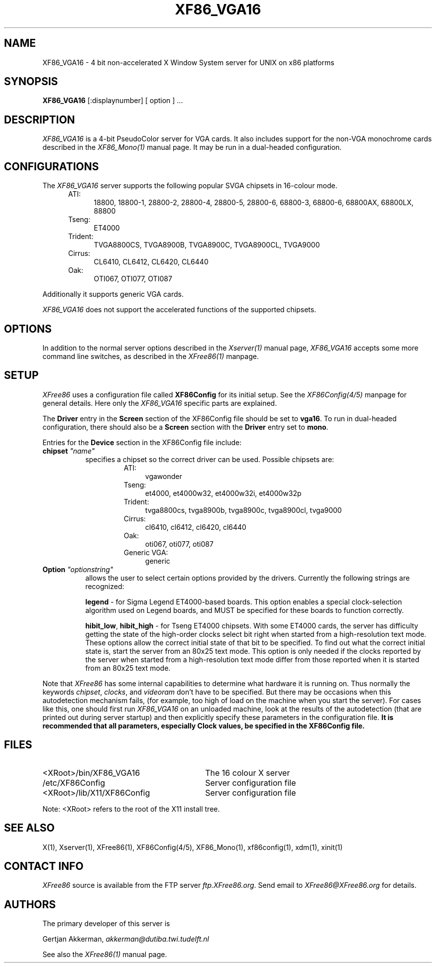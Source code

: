 .\" $XConsortium: XF86_VGA16.man,v 1.5 95/01/23 15:33:31 kaleb Exp $
.\" $XFree86: xc/programs/Xserver/hw/xfree86/XF86_VGA16.man,v 3.7 1995/01/21 07:14:26 dawes Exp $
.TH XF86_VGA16 1 "Version 3.1.1"  "XFree86"
.SH NAME
XF86_VGA16 - 4 bit non-accelerated X Window System server for UNIX on
x86 platforms
.SH SYNOPSIS
.B XF86_VGA16
[:displaynumber] [ option ] ...
.SH DESCRIPTION
.I XF86_VGA16
is a 4-bit PseudoColor server for VGA cards.  It also includes support for
the non-VGA monochrome cards described in the \fIXF86_Mono(1)\fP manual
page.  It may be run in a dual-headed configuration.
.PP
.SH CONFIGURATIONS
.PP
The
.I XF86_VGA16
server supports the following popular SVGA chipsets in 16-colour mode.
.RS .5i
.TP 4
ATI:
18800, 18800-1, 28800-2, 28800-4, 28800-5, 28800-6, 68800-3, 68800-6, 68800AX,
68800LX, 88800
.TP 4
Tseng:
ET4000
.TP 4
Trident:
TVGA8800CS, TVGA8900B, TVGA8900C, TVGA8900CL, TVGA9000
.TP 4
Cirrus:
CL6410, CL6412, CL6420, CL6440
.TP 4
Oak:
OTI067, OTI077, OTI087
.RE
.PP
Additionally it
supports generic VGA cards.
.PP
.I XF86_VGA16
does not support the accelerated functions of the supported chipsets.
.SH OPTIONS
In addition to the normal server options described in the \fIXserver(1)\fP
manual page, \fIXF86_VGA16\fP accepts some more command line switches,
as described in the 
.I XFree86(1) 
manpage.
.SH SETUP
.I XFree86
uses a configuration file called \fBXF86Config\fP for its initial setup.  
See the 
.I XF86Config(4/5) 
manpage for general details. Here only the
.I XF86_VGA16
specific parts are explained.
.PP
The \fBDriver\fP entry in the \fBScreen\fP section of the XF86Config file
should be set to \fBvga16\fP.  To run in dual-headed configuration, there
should also be a \fBScreen\fP section with the \fBDriver\fP entry set to
\fBmono\fP.
.PP
Entries for the \fBDevice\fP section in the XF86Config file include:
.br
.ne 3i
.TP 8
.B chipset \fI"name"\fP
specifies a chipset so the correct driver can be used.  Possible chipsets
are:
.sp
.RS 1.5i
.TP 4
ATI:
vgawonder
.TP 4
Tseng:
et4000, et4000w32, et4000w32i, et4000w32p
.TP 4
Trident:
tvga8800cs, tvga8900b, tvga8900c, tvga8900cl, tvga9000
.TP 4
Cirrus:
cl6410, cl6412, cl6420, cl6440
.TP 4
Oak:
oti067, oti077, oti087
.TP 4
Generic VGA:
generic 
.RE
.TP 8
.B Option \fI"optionstring"\fP
allows the user to select certain options provided by the drivers.  Currently 
the following strings are recognized:
.sp
\fBlegend\fP - for Sigma Legend ET4000-based boards.  This option enables
a special clock-selection algorithm used on Legend boards, and MUST be
specified for these boards to function correctly.
.ig
.sp
\fBswap_hibit\fP - for Western Digital/PVGA1 chipsets.  Some Western Digital
based boards require the high-order clock-select lead to be inverted.  It
is not possible for the server to determine this information at run-time.
If the 9th clock in the list of clocks detected by the server is less than
30Mhz, this option likely needs to be set.
..
.sp
\fBhibit_low\fP, \fBhibit_high\fP - for Tseng ET4000 chipsets.  With
some ET4000 cards, the server has difficulty getting the state of the
high-order clocks select bit right when started from a high-resolution text
mode.  These options allow the correct initial state of that bit to be
specified.  To find out what the correct initial state is, start the server
from an 80x25 text mode.  This option is only needed if the clocks reported
by the server when started from a high-resolution text mode differ from
those reported when it is started from an 80x25 text mode.
.ig
.sp
\fB8clocks\fP - for the PVGA1 chipset the default is 4 clocks.  Some
cards with this chipset may support 8 clocks.  Specifying this option
will allow the driver to detect and use the extra clocks.
.sp
\fB16clocks\fP - for Trident TVGA8900B and 8900C chipsets.  Some newer boards
using 8900B and 8900C chipsets actually support 16 clocks rather than the
standard 8 clocks.  Such boards will have a "TCK9002" or "TCK9004" chip
on them.  Specifying this option will allow the driver to detect and use
the extra 8 clocks.
.sp
\fBpower_saver\fP - This option enables the server
to use the power saving feature of "green" monitors instead of blanking
when the screen saver is activated.  This option is experimental.
..
.ig
intern_disp (use internal display for laptops -- WD90C2x)
extern_disp (use external display for laptops -- WD90C2x)
..
.PP
Note that \fIXFree86\fP has some internal capabilities to determine
what hardware
it is running on. Thus normally the keywords \fIchipset\fP, \fIclocks\fP,
and \fIvideoram\fP don't have to be specified.  But there
may be occasions when this autodetection mechanism fails, (for example, too
high of load on the machine when you start the server).  For cases like this,
one should first run \fIXF86_VGA16\fP on an unloaded machine, look at the
results of the autodetection (that are printed out during server startup)
and then explicitly specify these parameters in the configuration file.
\fBIt is recommended that all parameters, especially Clock values,
be specified in the XF86Config file.\fP
.SH FILES
.TP 30
<XRoot>/bin/XF86_VGA16
The 16 colour X server
.TP 30
/etc/XF86Config
Server configuration file
.TP 30
<XRoot>/lib/X11/XF86Config
Server configuration file
.LP
Note: <XRoot> refers to the root of the X11 install tree.
.SH "SEE ALSO"
X(1), Xserver(1), XFree86(1), XF86Config(4/5), XF86_Mono(1), xf86config(1),
xdm(1), xinit(1)
.SH CONTACT INFO
\fIXFree86\fP source is available from the FTP server
\fIftp.XFree86.org\fP.  Send email to
\fIXFree86@XFree86.org\fP for details.
.SH AUTHORS
.PP
The primary developer of this server is
.PP
Gertjan Akkerman,  \fIakkerman@dutiba.twi.tudelft.nl\fP
.PP
See also the
.I XFree86(1)
manual page.
